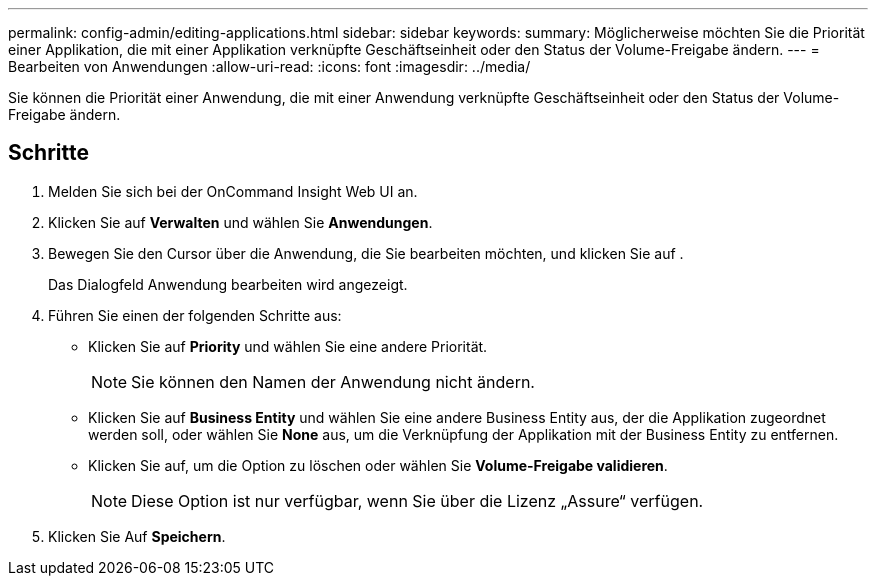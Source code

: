 ---
permalink: config-admin/editing-applications.html 
sidebar: sidebar 
keywords:  
summary: Möglicherweise möchten Sie die Priorität einer Applikation, die mit einer Applikation verknüpfte Geschäftseinheit oder den Status der Volume-Freigabe ändern. 
---
= Bearbeiten von Anwendungen
:allow-uri-read: 
:icons: font
:imagesdir: ../media/


[role="lead"]
Sie können die Priorität einer Anwendung, die mit einer Anwendung verknüpfte Geschäftseinheit oder den Status der Volume-Freigabe ändern.



== Schritte

. Melden Sie sich bei der OnCommand Insight Web UI an.
. Klicken Sie auf *Verwalten* und wählen Sie *Anwendungen*.
. Bewegen Sie den Cursor über die Anwendung, die Sie bearbeiten möchten, und klicken Sie auf image:../media/edit-recipient-icon.gif[""].
+
Das Dialogfeld Anwendung bearbeiten wird angezeigt.

. Führen Sie einen der folgenden Schritte aus:
+
** Klicken Sie auf *Priority* und wählen Sie eine andere Priorität.
+
[NOTE]
====
Sie können den Namen der Anwendung nicht ändern.

====
** Klicken Sie auf *Business Entity* und wählen Sie eine andere Business Entity aus, der die Applikation zugeordnet werden soll, oder wählen Sie *None* aus, um die Verknüpfung der Applikation mit der Business Entity zu entfernen.
** Klicken Sie auf, um die Option zu löschen oder wählen Sie *Volume-Freigabe validieren*.
+
[NOTE]
====
Diese Option ist nur verfügbar, wenn Sie über die Lizenz „Assure“ verfügen.

====


. Klicken Sie Auf *Speichern*.

